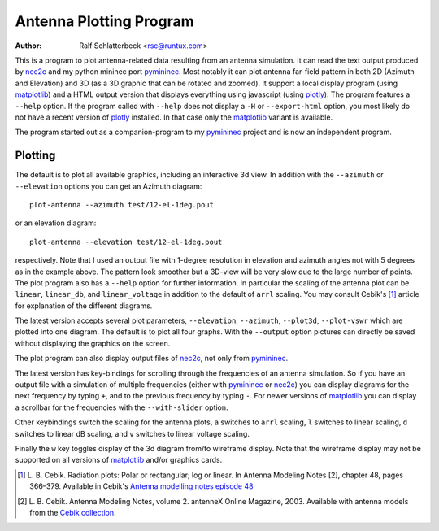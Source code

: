 Antenna Plotting Program
========================

:Author: Ralf Schlatterbeck <rsc@runtux.com>

.. |--| unicode:: U+2013   .. en dash
.. |__| unicode:: U+2013   .. en dash without spaces
    :trim:
.. |_| unicode:: U+00A0 .. Non-breaking space
    :trim:
.. |-| unicode:: U+202F .. Thin non-breaking space
    :trim:

This is a program to plot antenna-related data resulting from an antenna
simulation. It can read the text output produced by nec2c_ and my
python mininec port pymininec_. Most notably it can plot antenna
far-field pattern in both 2D (Azimuth and Elevation) and 3D (as a 3D
graphic that can be rotated and zoomed). It support a local display
program (using matplotlib_) and a HTML output version that displays
everything using javascript (using plotly_). The program features a
``--help`` option. If the program called with ``--help`` does not
display a ``-H`` or ``--export-html`` option, you most likely do not
have a recent version of plotly_ installed. In that case only the
matplotlib_ variant is available.

The program started out as a companion-program to my pymininec_
project and is now an independent program.

Plotting
--------

The default is to plot all available
graphics, including an interactive 3d view. In addition with the
``--azimuth`` or ``--elevation`` options you can get an Azimuth
diagram::

    plot-antenna --azimuth test/12-el-1deg.pout

.. figure:: https://raw.githubusercontent.com/schlatterbeck/pymininec/master/test/12-el-azimuth.png
    :align: center

or an elevation diagram::

    plot-antenna --elevation test/12-el-1deg.pout

.. figure:: https://raw.githubusercontent.com/schlatterbeck/pymininec/master/test/12-el-elevation.png
    :align: center

respectively. Note that I used an output file with 1-degree resolution
in elevation and azimuth angles not with 5 degrees as in the example
above. The pattern look smoother but a 3D-view will be very slow due to
the large number of points. The plot program also has a ``--help``
option for further information. In particular the scaling of the antenna
plot can be ``linear``, ``linear_db``, and ``linear_voltage`` in
addition to the default of ``arrl`` scaling. You may consult Cebik's [1]_
article for explanation of the different diagrams.

The latest version accepts several plot parameters, ``--elevation``,
``--azimuth``, ``--plot3d``, ``--plot-vswr`` which are plotted into one
diagram. The default is to plot all four graphs. With the ``--output``
option pictures can directly be saved without displaying the graphics on
the screen.

The plot program can also display output files of nec2c_, not only
from pymininec_.

The latest version has key-bindings for scrolling through the
frequencies of an antenna simulation. So if you have an output file with
a simulation of multiple frequencies (either with pymininec_ or
nec2c_) you can display diagrams for the next frequency by typing
``+``, and to the previous frequency by typing ``-``. For newer versions
of matplotlib_ you can display a scrollbar for the frequencies with
the ``--with-slider`` option.

Other keybindings switch the scaling for the antenna plots, ``a``
switches to ``arrl`` scaling, ``l`` switches to linear scaling, ``d``
switches to linear dB scaling, and ``v`` switches to linear voltage
scaling.

Finally the ``w`` key toggles display of the 3d diagram from/to
wireframe display. Note that the wireframe display may not be supported
on all versions of matplotlib_ and/or graphics cards.

.. [1] L. B. Cebik. Radiation plots: Polar or rectangular; log or linear.
    In Antenna Modeling Notes [2], chapter 48, pages 366–379. Available
    in Cebik's `Antenna modelling notes episode 48`_
.. [2] L. B. Cebik. Antenna Modeling Notes, volume 2. antenneX Online
    Magazine, 2003. Available with antenna models from the `Cebik
    collection`_.

.. _`Cebik collection`:
    http://on5au.be/Books/allmodnotes.zip
.. _`Antenna modelling notes episode 48`:
    http://on5au.be/content/amod/amod48.html
.. _nec2c: https://packages.debian.org/stable/hamradio/nec2c
.. _pymininec: https://github.com/schlatterbeck/pymininec
.. _matplotlib: https://matplotlib.org/
.. _plotly: https://github.com/plotly/plotly.py
